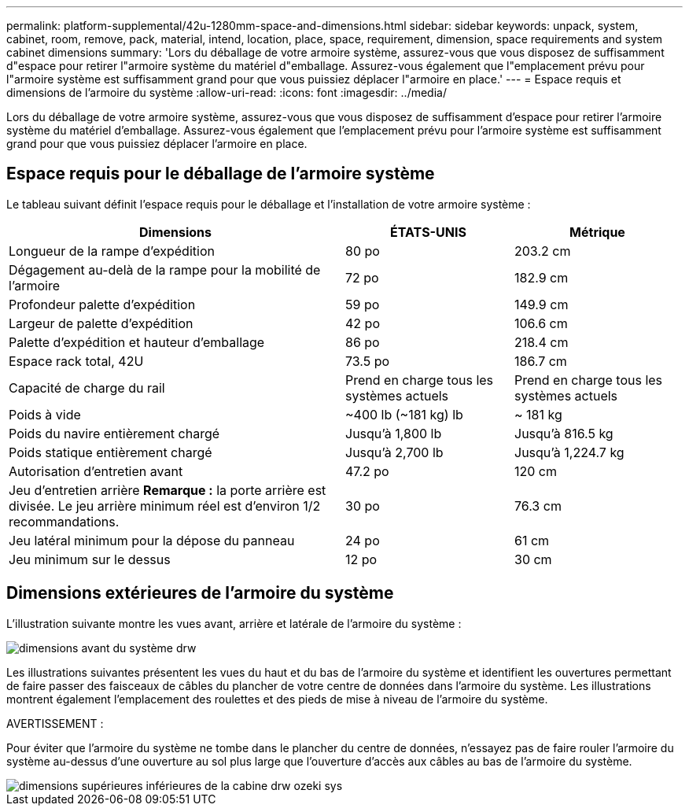 ---
permalink: platform-supplemental/42u-1280mm-space-and-dimensions.html 
sidebar: sidebar 
keywords: unpack, system, cabinet, room, remove, pack, material, intend, location, place, space, requirement, dimension, space requirements and system cabinet dimensions 
summary: 'Lors du déballage de votre armoire système, assurez-vous que vous disposez de suffisamment d"espace pour retirer l"armoire système du matériel d"emballage. Assurez-vous également que l"emplacement prévu pour l"armoire système est suffisamment grand pour que vous puissiez déplacer l"armoire en place.' 
---
= Espace requis et dimensions de l'armoire du système
:allow-uri-read: 
:icons: font
:imagesdir: ../media/


[role="lead"]
Lors du déballage de votre armoire système, assurez-vous que vous disposez de suffisamment d'espace pour retirer l'armoire système du matériel d'emballage. Assurez-vous également que l'emplacement prévu pour l'armoire système est suffisamment grand pour que vous puissiez déplacer l'armoire en place.



== Espace requis pour le déballage de l'armoire système

Le tableau suivant définit l'espace requis pour le déballage et l'installation de votre armoire système :

[cols="2,1,1"]
|===
| Dimensions | ÉTATS-UNIS | Métrique 


 a| 
Longueur de la rampe d'expédition
 a| 
80 po
 a| 
203.2 cm



 a| 
Dégagement au-delà de la rampe pour la mobilité de l'armoire
 a| 
72 po
 a| 
182.9 cm



 a| 
Profondeur palette d'expédition
 a| 
59 po
 a| 
149.9 cm



 a| 
Largeur de palette d'expédition
 a| 
42 po
 a| 
106.6 cm



 a| 
Palette d'expédition et hauteur d'emballage
 a| 
86 po
 a| 
218.4 cm



 a| 
Espace rack total, 42U
 a| 
73.5 po
 a| 
186.7 cm



 a| 
Capacité de charge du rail
 a| 
Prend en charge tous les systèmes actuels
 a| 
Prend en charge tous les systèmes actuels



 a| 
Poids à vide
 a| 
~400 lb (~181 kg) lb
 a| 
~ 181 kg



 a| 
Poids du navire entièrement chargé
 a| 
Jusqu'à 1,800 lb
 a| 
Jusqu'à 816.5 kg



 a| 
Poids statique entièrement chargé
 a| 
Jusqu'à 2,700 lb
 a| 
Jusqu'à 1,224.7 kg



 a| 
Autorisation d'entretien avant
 a| 
47.2 po
 a| 
120 cm



 a| 
Jeu d'entretien arrière *Remarque :* la porte arrière est divisée. Le jeu arrière minimum réel est d'environ 1/2 recommandations.
 a| 
30 po
 a| 
76.3 cm



 a| 
Jeu latéral minimum pour la dépose du panneau
 a| 
24 po
 a| 
61 cm



 a| 
Jeu minimum sur le dessus
 a| 
12 po
 a| 
30 cm

|===


== Dimensions extérieures de l'armoire du système

L'illustration suivante montre les vues avant, arrière et latérale de l'armoire du système :

image::../media/drw_sys_cab_side_front_dimensions_ozeki.gif[dimensions avant du système drw, côté cabine, ozeki]

Les illustrations suivantes présentent les vues du haut et du bas de l'armoire du système et identifient les ouvertures permettant de faire passer des faisceaux de câbles du plancher de votre centre de données dans l'armoire du système. Les illustrations montrent également l'emplacement des roulettes et des pieds de mise à niveau de l'armoire du système.

AVERTISSEMENT :

Pour éviter que l'armoire du système ne tombe dans le plancher du centre de données, n'essayez pas de faire rouler l'armoire du système au-dessus d'une ouverture au sol plus large que l'ouverture d'accès aux câbles au bas de l'armoire du système.

image::../media/drw_ozeki_sys_cab_bottom_top_dimensions.gif[dimensions supérieures inférieures de la cabine drw ozeki sys]
